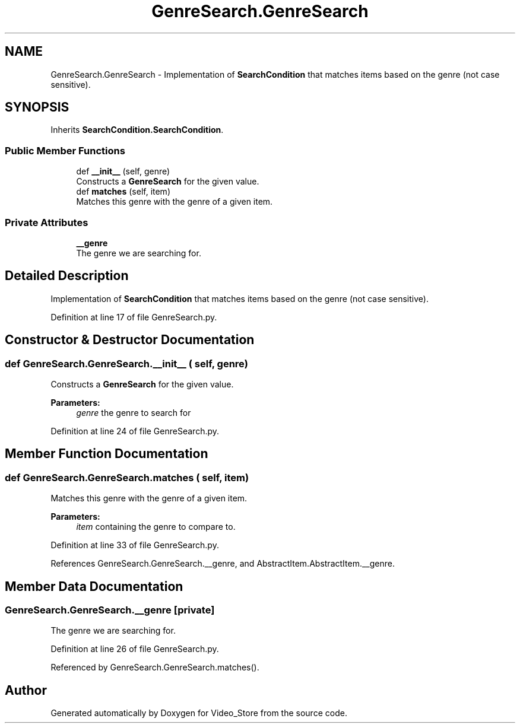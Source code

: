 .TH "GenreSearch.GenreSearch" 3 "Fri Jul 14 2017" "Version 1.0" "Video_Store" \" -*- nroff -*-
.ad l
.nh
.SH NAME
GenreSearch.GenreSearch \- Implementation of \fBSearchCondition\fP that matches items based on the genre (not case sensitive)\&.  

.SH SYNOPSIS
.br
.PP
.PP
Inherits \fBSearchCondition\&.SearchCondition\fP\&.
.SS "Public Member Functions"

.in +1c
.ti -1c
.RI "def \fB__init__\fP (self, genre)"
.br
.RI "Constructs a \fBGenreSearch\fP for the given value\&. "
.ti -1c
.RI "def \fBmatches\fP (self, item)"
.br
.RI "Matches this genre with the genre of a given item\&. "
.in -1c
.SS "Private Attributes"

.in +1c
.ti -1c
.RI "\fB__genre\fP"
.br
.RI "The genre we are searching for\&. "
.in -1c
.SH "Detailed Description"
.PP 
Implementation of \fBSearchCondition\fP that matches items based on the genre (not case sensitive)\&. 
.PP
Definition at line 17 of file GenreSearch\&.py\&.
.SH "Constructor & Destructor Documentation"
.PP 
.SS "def GenreSearch\&.GenreSearch\&.__init__ ( self,  genre)"

.PP
Constructs a \fBGenreSearch\fP for the given value\&. 
.PP
\fBParameters:\fP
.RS 4
\fIgenre\fP the genre to search for 
.RE
.PP

.PP
Definition at line 24 of file GenreSearch\&.py\&.
.SH "Member Function Documentation"
.PP 
.SS "def GenreSearch\&.GenreSearch\&.matches ( self,  item)"

.PP
Matches this genre with the genre of a given item\&. 
.PP
\fBParameters:\fP
.RS 4
\fIitem\fP containing the genre to compare to\&. 
.RE
.PP

.PP
Definition at line 33 of file GenreSearch\&.py\&.
.PP
References GenreSearch\&.GenreSearch\&.__genre, and AbstractItem\&.AbstractItem\&.__genre\&.
.SH "Member Data Documentation"
.PP 
.SS "GenreSearch\&.GenreSearch\&.__genre\fC [private]\fP"

.PP
The genre we are searching for\&. 
.PP
Definition at line 26 of file GenreSearch\&.py\&.
.PP
Referenced by GenreSearch\&.GenreSearch\&.matches()\&.

.SH "Author"
.PP 
Generated automatically by Doxygen for Video_Store from the source code\&.
